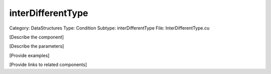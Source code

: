 interDifferentType
-------------------

Category: DataStructures
Type: Condition
Subtype: interDifferentType
File: InterDifferentType.cu

[Describe the component]

[Describe the parameters]

[Provide examples]

[Provide links to related components]